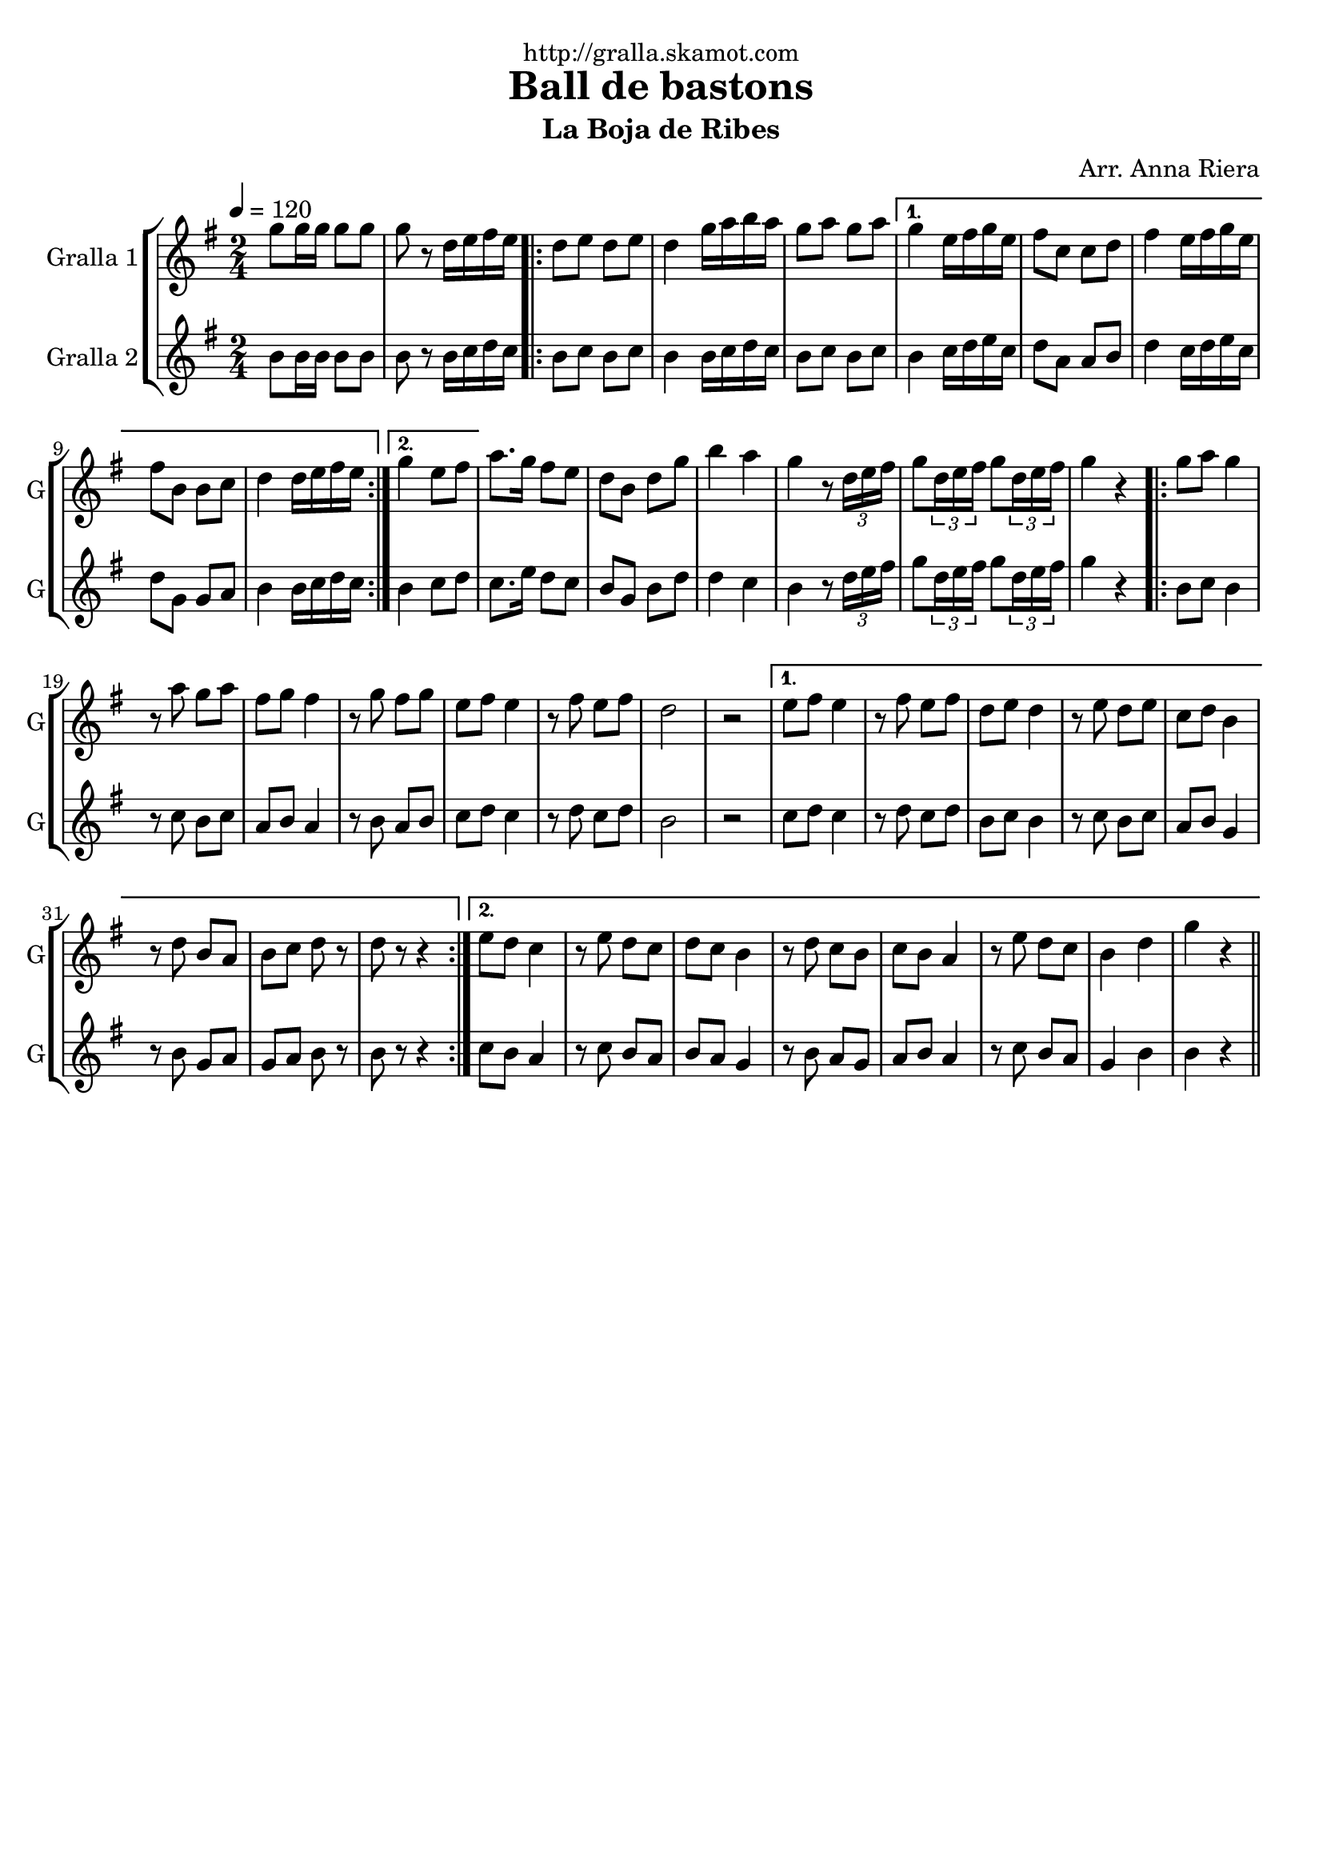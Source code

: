 \version "2.16.2"

\header {
  dedication="http://gralla.skamot.com"
  title="Ball de bastons"
  subtitle="La Boja de Ribes"
  subsubtitle=""
  poet=""
  meter=""
  piece=""
  composer="Arr. Anna Riera"
  arranger=""
  opus=""
  instrument=""
  copyright=""
  tagline=""
}

liniaroAa =
\relative g''
{
  \tempo 4=120
  \clef treble
  \key g \major
  \time 2/4
  g8 g16 g g8 g  |
  g8 r d16 e fis e  |
  \repeat volta 2 { d8 e d e  |
  d4 g16 a b a  |
  %05
  g8 a g a }
  \alternative { { g4 e16 fis g e  |
  fis8 c c d  |
  fis4 e16 fis g e  |
  fis8 b, b c  |
  %10
  d4 d16 e fis e }
  { g4 e8 fis } }
  a8. g16 fis8 e  |
  d8 b d g  |
  b4 a  |
  %15
  g4 r8 \times 2/3 { d16 e fis }  |
  g8 \times 2/3 { d16 e fis } g8 \times 2/3 { d16 e fis }  |
  g4 r  |
  \repeat volta 2 { g8 a g4  |
  r8 a g a  |
  %20
  fis8 g fis4  |
  r8 g fis g  |
  e8 fis e4  |
  r8 fis e fis  |
  d2  |
  %25
  r2 }
  \alternative { { e8 fis e4  |
  r8 fis e fis  |
  d8 e d4  |
  r8 e d e  |
  %30
  c8 d b4  |
  r8 d b a  |
  b8 c d r  |
  d8 r r4 }
  { e8 d c4  |
  %35
  r8 e d c  |
  d8 c b4  |
  r8 d c b  |
  c8 b a4  |
  r8 e' d c  |
  %40
  b4 d  |
  g4 r } } \bar "||"
}

liniaroAb =
\relative b'
{
  \tempo 4=120
  \clef treble
  \key g \major
  \time 2/4
  b8 b16 b b8 b  |
  b8 r b16 c d c  |
  \repeat volta 2 { b8 c b c  |
  b4 b16 c d c  |
  %05
  b8 c b c }
  \alternative { { b4 c16 d e c  |
  d8 a a b  |
  d4 c16 d e c  |
  d8 g, g a  |
  %10
  b4 b16 c d c }
  { b4 c8 d } }
  c8. e16 d8 c  |
  b8 g b d  |
  d4 c  |
  %15
  b4 r8 \times 2/3 { d16 e fis }  |
  g8 \times 2/3 { d16 e fis } g8 \times 2/3 { d16 e fis }  |
  g4 r  |
  \repeat volta 2 { b,8 c b4  |
  r8 c b c  |
  %20
  a8 b a4  |
  r8 b a b  |
  c8 d c4  |
  r8 d c d  |
  b2  |
  %25
  r2 }
  \alternative { { c8 d c4  |
  r8 d c d  |
  b8 c b4  |
  r8 c b c  |
  %30
  a8 b g4  |
  r8 b g a  |
  g8 a b r  |
  b8 r r4 }
  { c8 b a4  |
  %35
  r8 c b a  |
  b8 a g4  |
  r8 b a g  |
  a8 b a4  |
  r8 c b a  |
  %40
  g4 b  |
  b4 r } } \bar "||"
}

\bookpart {
  \score {
    \new StaffGroup {
      \override Score.RehearsalMark #'self-alignment-X = #LEFT
      <<
        \new Staff \with {instrumentName = #"Gralla 1" shortInstrumentName = #"G"} \liniaroAa
        \new Staff \with {instrumentName = #"Gralla 2" shortInstrumentName = #"G"} \liniaroAb
      >>
    }
    \layout {}
  }
  \score { \unfoldRepeats
    \new StaffGroup {
      \override Score.RehearsalMark #'self-alignment-X = #LEFT
      <<
        \new Staff \with {instrumentName = #"Gralla 1" shortInstrumentName = #"G"} \liniaroAa
        \new Staff \with {instrumentName = #"Gralla 2" shortInstrumentName = #"G"} \liniaroAb
      >>
    }
    \midi {
      \set Staff.midiInstrument = "oboe"
      \set DrumStaff.midiInstrument = "drums"
    }
  }
}

\bookpart {
  \header {instrument="Gralla 1"}
  \score {
    \new StaffGroup {
      \override Score.RehearsalMark #'self-alignment-X = #LEFT
      <<
        \new Staff \liniaroAa
      >>
    }
    \layout {}
  }
  \score { \unfoldRepeats
    \new StaffGroup {
      \override Score.RehearsalMark #'self-alignment-X = #LEFT
      <<
        \new Staff \liniaroAa
      >>
    }
    \midi {
      \set Staff.midiInstrument = "oboe"
      \set DrumStaff.midiInstrument = "drums"
    }
  }
}

\bookpart {
  \header {instrument="Gralla 2"}
  \score {
    \new StaffGroup {
      \override Score.RehearsalMark #'self-alignment-X = #LEFT
      <<
        \new Staff \liniaroAb
      >>
    }
    \layout {}
  }
  \score { \unfoldRepeats
    \new StaffGroup {
      \override Score.RehearsalMark #'self-alignment-X = #LEFT
      <<
        \new Staff \liniaroAb
      >>
    }
    \midi {
      \set Staff.midiInstrument = "oboe"
      \set DrumStaff.midiInstrument = "drums"
    }
  }
}

